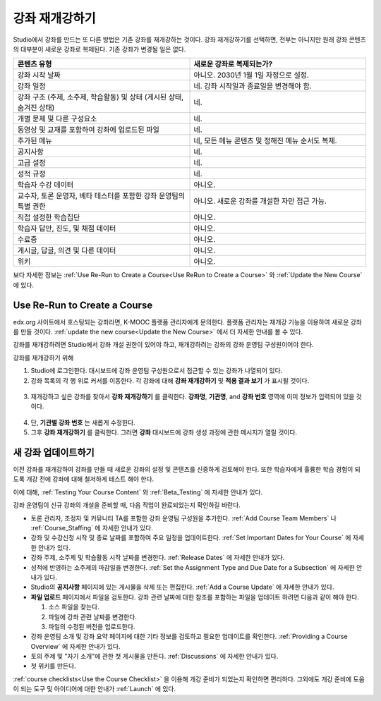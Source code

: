.. _Rerun a Course:

###################
강좌 재개강하기
###################

Studio에서 강좌를 만드는 또 다른 방법은 기존 강좌를 재개강하는 것이다. 강좌 재개강하기를 선택하면, 전부는 아니지만 원래 강좌 콘텐츠의 대부분이 새로운 강좌로 복제된다. 기존 강좌가 변경될 일은 없다.

.. list-table::
   :widths: 45 45
   :header-rows: 1

   * - 콘텐츠 유형
     - 새로운 강좌로 복제되는가?
   * - 강좌 시작 날짜
     - 아니오. 2030년 1월 1일 자정으로 설정.
   * - 강좌 일정
     - 네. 강좌 시작일과 종료일을 변경해야 함. 
   * - 강좌 구조 (주제, 소주제, 학습활동) 및 상태 (게시된 상태, 숨겨진 상태)
     - 네.
   * - 개별 문제 및 다른 구성요소
     - 네.
   * - 동영상 및 교재를 포함하여 강좌에 업로드된 파일
     - 네.
   * - 추가된 메뉴
     - 네, 모든 메뉴 콘텐츠 및 정해진 메뉴 순서도 복제.
   * - 공지사항
     - 네.
   * - 고급 설정
     - 네.
   * - 성적 규정
     - 네.
   * - 학습자 수강 데이터
     - 아니오.
   * - 교수자, 토론 운영자, 베타 테스터를 포함한 강좌 운영팀의 특별 권한
     - 아니오. 새로운 강좌를 개설한 자만 접근 가능.
   * - 직접  설정한  학습집단 
     - 아니오.
   * - 학습자 답안, 진도, 및 채점 데이터
     - 아니오.
   * - 수료증
     - 아니오.
   * - 게시글, 답글, 의견 및 다른 데이터
     - 아니오.
   * - 위키
     - 아니오.

보다 자세한 정보는 :ref:`Use Re-Run to Create a Course<Use ReRun to Create a Course>` 와
:ref:`Update the New Course` 에 있다.

.. _Use ReRun to Create a Course:

********************************************
Use Re-Run to Create a Course
********************************************

edx.org 사이트에서 호스팅되는 강좌라면, K-MOOC 플랫폼 관리자에게 문의한다. 플랫폼 관리자는 재개강 기능을 이용하여 새로운 강좌를 만들 것이다. :ref:`update the new course<Update the New Course>` 에서 더 자세한 안내를 볼 수 있다.

강좌를 재개강하려면 Studio에서 강좌 개설 권한이 있어야 하고, 재개강하려는 강좌의 강좌 운영팀 구성원이어야 한다. 
  
강좌를 재개강하기 위해 

#. Studio에 로그인한다. 대시보드에 강좌 운영팀 구성원으로서 접근할 수 있는 강좌가 나열되어 있다. 

#. 강좌 목록의 각 행 위로 커서를 이동한다. 각 강좌에 대해 **강좌 재개강하기** 및 **적용 결과 보기** 가 표시될 것이다. 

  .. image:: ../../../shared/building_and_running_chapters/Images/Rerun_link.png
     :alt: A course listed on the dashboard with the Re-run Course and View 
           Live options shown 

3. 재개강하고 싶은 강좌를 찾아서 **강좌 재개강하기** 를 클릭한다. 
   **강좌명**, **기관명**, and **강좌 번호** 영역에 이미 정보가 입력되어 있을 것이다. 

  .. image:: ../../../shared/building_and_running_chapters/Images/rerun_course_info.png
     :alt: The course creation page for a rerun, with the course name, 
           organization, and course number supplied

4. 단, **기관별 강좌 번호** 는 새롭게 수정한다. 
   
5. 그후 **강좌 재개강하기** 를 클릭한다. 그러면 **강좌** 대시보드에 강좌 생성 과정에 관한 메시지가 열릴 것이다.

.. _Update the New Course:

********************************************
새 강좌 업데이트하기
********************************************

이전 강좌를 재개강하여 강좌를 만들 때 새로운 강좌의 설정 및 콘텐츠를 신중하게 검토해야 한다. 또한 학습자에게 훌륭한 학습 경험이 되도록 개강 전에 강좌에 대해 철저하게 테스트 해야 한다. 

이에 대해, :ref:`Testing Your Course Content` 와 
:ref:`Beta_Testing` 에 자세한 안내가 있다.

강좌 운영팀이 신규 강좌의 개설을 준비할 때, 다음 작업이 완료되었는지 확인하길 바란다.  

* 토론 관리자, 조정자 및 커뮤니티 TA를 포함한 강좌 운영팀 구성원을 추가한다.  :ref:`Add Course Team Members` 나
  :ref:`Course_Staffing` 에 자세한 안내가 있다. 
  
* 강좌 및 수강신청 시작 및 종료 날짜를 포함하여 주요 일정을 업데이트한다. :ref:`Set Important Dates for Your Course` 에 자세한 안내가 있다. 

* 강좌 주제, 소주제 및 학습활동 시작 날짜를 변경한다. 
  :ref:`Release Dates` 에 자세한 안내가 있다. 

* 성적에 반영하는 소주제의 마감일을 변경한다. 
  :ref:`Set the Assignment Type and Due Date for a Subsection` 에 자세한 안내가 있다. 

* Studio의 **공지사항** 페이지에 있는 게시물을 삭제 또는 편집한다. :ref:`Add
  a Course Update` 에 자세한 안내가 있다. 

* **파일 업로드**  페이지에서 파일을 검토한다. 강좌 관련 날짜에 대한 참조를 포함하는 파일을 업데이트 하려면 다음과 같이 해야 한다.
  
  #. 소스 파일을 찾는다.
  #. 파일에 강좌 관련 날짜를 변경한다.
  #. 파일의 수정된 버전을 업로드한다.
  
  .. 참고:: 수정된 파일을 업로드할 때 동일한 파일 이름을 사용하는 경우, 강좌 구성요소 및 학습자료에서 해당 파일에 대한 링크가 수정된 파일로 연결될 것이다. 그러나 파일 이름을 변경한 다음 그것을 업로드 하는 경우, 원래 파일 이름에 대한 모든 링크를 또한 업데이트 해야 한다.  이와 관련해서는 :ref:`Add Course Handouts`
   또는 :ref:`Add a Link to a File` 에 자세한 안내가 있다. 

* 강좌 운영팀 소개 및 강좌 요약 페이지에 대한 기타 정보를 검토하고 필요한 업데이트를 확인한다. :ref:`Providing a Course Overview` 에 자세한 안내가 있다. 

* 토의 주제 및 "자기 소개"에 관한 첫 게시물을 만든다. :ref:`Discussions` 에 자세한 안내가 있다. 

* 첫 위키를 만든다.
  
:ref:`course checklists<Use the Course Checklist>` 을 이용해 개강 준비가 되었는지 확인하면 편리하다. 그외에도 개강 준비에 도움이 되는 도구 및 아이디어에 대한 안내가 :ref:`Launch` 에 있다.

.. _edge.edx.org: http://edge.edx.org
.. _edx.org: http://edx.org
